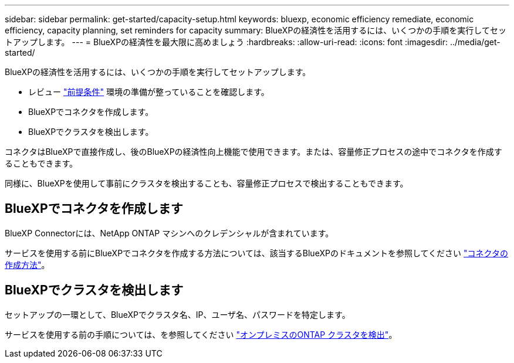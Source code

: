 ---
sidebar: sidebar 
permalink: get-started/capacity-setup.html 
keywords: bluexp, economic efficiency remediate, economic efficiency, capacity planning, set reminders for capacity 
summary: BlueXPの経済性を活用するには、いくつかの手順を実行してセットアップします。 
---
= BlueXPの経済性を最大限に高めましょう
:hardbreaks:
:allow-uri-read: 
:icons: font
:imagesdir: ../media/get-started/


[role="lead"]
BlueXPの経済性を活用するには、いくつかの手順を実行してセットアップします。

* レビュー link:../get-started/prerequisites.html["前提条件"] 環境の準備が整っていることを確認します。
* BlueXPでコネクタを作成します。
* BlueXPでクラスタを検出します。


コネクタはBlueXPで直接作成し、後のBlueXPの経済性向上機能で使用できます。または、容量修正プロセスの途中でコネクタを作成することもできます。

同様に、BlueXPを使用して事前にクラスタを検出することも、容量修正プロセスで検出することもできます。



== BlueXPでコネクタを作成します

BlueXP Connectorには、NetApp ONTAP マシンへのクレデンシャルが含まれています。

サービスを使用する前にBlueXPでコネクタを作成する方法については、該当するBlueXPのドキュメントを参照してください https://docs.netapp.com/us-en/cloud-manager-setup-admin/concept-connectors.html["コネクタの作成方法"^]。



== BlueXPでクラスタを検出します

セットアップの一環として、BlueXPでクラスタ名、IP、ユーザ名、パスワードを特定します。

サービスを使用する前の手順については、を参照してください https://docs.netapp.com/us-en/cloud-manager-ontap-onprem/task-discovering-ontap.html["オンプレミスのONTAP クラスタを検出"^]。
